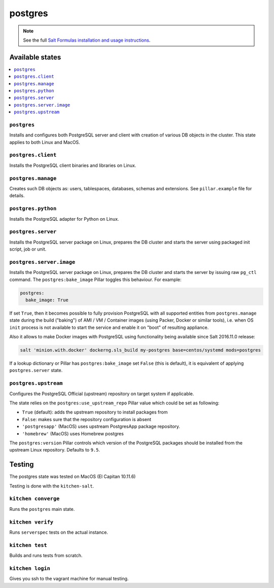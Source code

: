 ========
postgres
========

.. note::

    See the full `Salt Formulas installation and usage instructions
    <http://docs.saltstack.com/en/latest/topics/development/conventions/formulas.html>`_.

Available states
================

.. contents::
    :local:

``postgres``
------------

Installs and configures both PostgreSQL server and client with creation of various DB objects in
the cluster. This state applies to both Linux and MacOS.

``postgres.client``
-------------------

Installs the PostgreSQL client binaries and libraries on Linux.

``postgres.manage``
-------------------

Creates such DB objects as: users, tablespaces, databases, schemas and extensions.
See ``pillar.example`` file for details.

``postgres.python``
-------------------

Installs the PostgreSQL adapter for Python on Linux.

``postgres.server``
-------------------

Installs the PostgreSQL server package on Linux, prepares the DB cluster and starts the server using
packaged init script, job or unit.

``postgres.server.image``
-------------------------

Installs the PostgreSQL server package on Linux, prepares the DB cluster and starts the server by issuing
raw ``pg_ctl`` command. The ``postgres:bake_image`` Pillar toggles this behaviour. For example:

.. code:: yaml

  postgres:
    bake_image: True

If set ``True``, then it becomes possible to fully provision PostgreSQL with all supported entities
from ``postgres.manage`` state during the build ("baking") of AMI / VM / Container images (using
Packer, Docker or similar tools), i.e. when OS ``init`` process is not available to start the
service and enable it on "boot" of resulting appliance.

Also it allows to make Docker images with PostgreSQL using functionality being available since Salt
2016.11.0 release:

.. code:: console

  salt 'minion.with.docker' dockerng.sls_build my-postgres base=centos/systemd mods=postgres

If a lookup dictionary or Pillar has ``postgres:bake_image`` set ``False`` (this is default), it is
equivalent of applying ``postgres.server`` state.

``postgres.upstream``
---------------------

Configures the PostgreSQL Official (upstream) repository on target system if
applicable.

The state relies on the ``postgres:use_upstream_repo`` Pillar value which could be set as following:

* ``True`` (default): adds the upstream repository to install packages from
* ``False``: makes sure that the repository configuration is absent
* ``'postgresapp'`` (MacOS) uses upstream PostgresApp package repository.
* ``'homebrew'`` (MacOS) uses Homebrew postgres

The ``postgres:version`` Pillar controls which version of the PostgreSQL packages should be
installed from the upstream Linux repository. Defaults to ``9.5``.

Testing
=======
The postgres state was tested on MacOS (El Capitan 10.11.6)

Testing is done with the ``kitchen-salt``.

``kitchen converge``
--------------------

Runs the ``postgres`` main state.

``kitchen verify``
------------------

Runs ``serverspec`` tests on the actual instance.

``kitchen test``
----------------

Builds and runs tests from scratch.

``kitchen login``
-----------------

Gives you ssh to the vagrant machine for manual testing.

.. vim: fenc=utf-8 spell spl=en cc=100 tw=99 fo=want sts=2 sw=2 et
